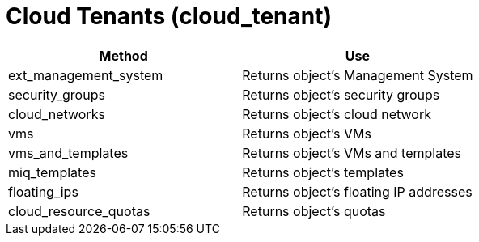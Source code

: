 = Cloud Tenants (cloud_tenant)

[cols="1,1", frame="all", options="header"]
|===
| 
						
							Method
						
					
| 
						
							Use
						
					

| 
						
							ext_management_system
						
					
| 
						
							Returns object's Management System
						
					

| 
						
							security_groups
						
					
| 
						
							Returns object's security groups
						
					

| 
						
							cloud_networks
						
					
| 
						
							Returns object's cloud network
						
					

| 
						
							vms
						
					
| 
						
							Returns object's VMs
						
					

| 
						
							vms_and_templates
						
					
| 
						
							Returns object's VMs and templates
						
					

| 
						
							miq_templates
						
					
| 
						
							Returns object's templates
						
					

| 
						
							floating_ips
						
					
| 
						
							Returns object's floating IP addresses
						
					

| 
						
							cloud_resource_quotas
						
					
| 
						
							Returns object's quotas
						
					
|===